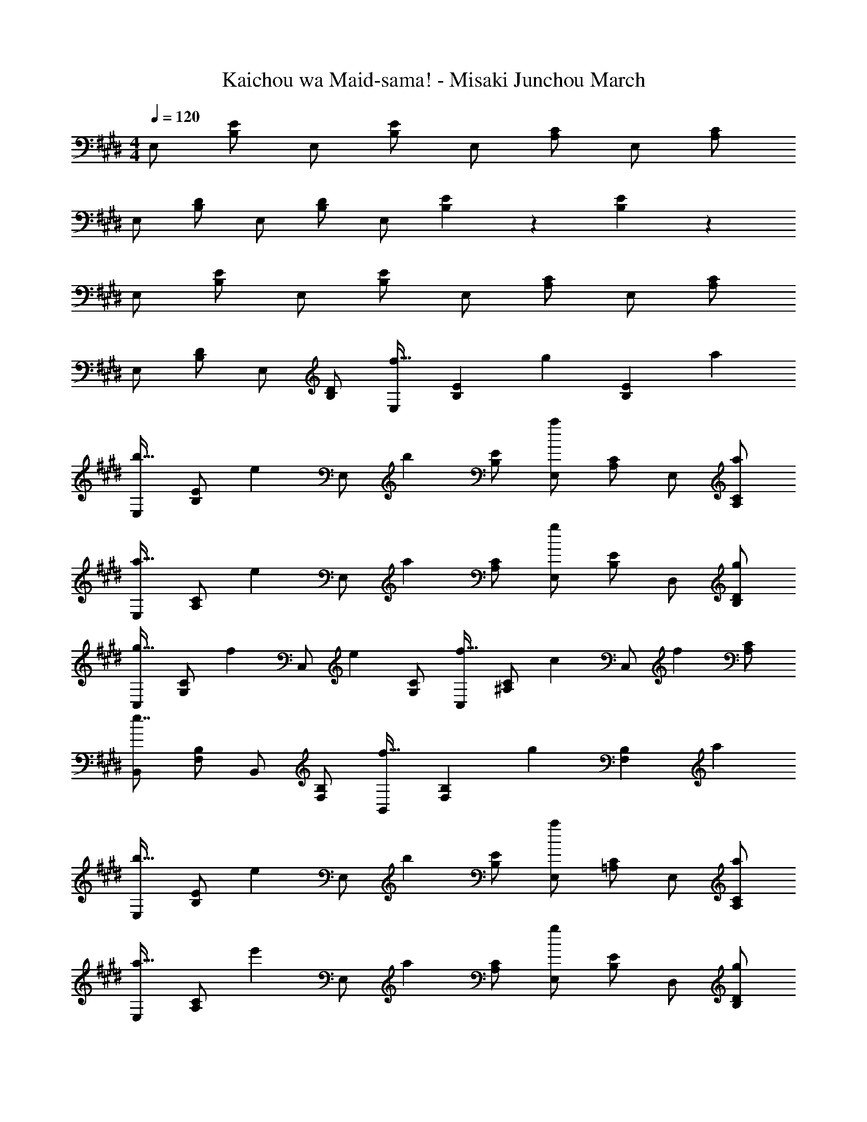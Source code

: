 X: 1
T: Kaichou wa Maid-sama! - Misaki Junchou March
Z: ABC Generated by Starbound Composer
L: 1/4
M: 4/4
Q: 1/4=120
K: E
E,/ [B,/E/] E,/ [B,/E/] E,/ [A,/C/] E,/ [A,/C/] 
E,/ [B,/D/] E,/ [B,/D/] E,/ [B,/6E/6] z/3 [B,5/6E5/6] z/6 
E,/ [B,/E/] E,/ [B,/E/] E,/ [A,/C/] E,/ [A,/C/] 
E,/ [B,/D/] E,/ [B,/D/] [E,/f21/32] [B,/6E/6] [z/3g55/84] [z/3B,5/6E5/6] a2/3 
[E,/b21/32] [z/6B,/E/] [z/3e55/84] [z/3E,/] [z/6b2/3] [B,/E/] [E,/a4/3] [A,/C/] E,/ [a/A,/C/] 
[E,/a21/32] [z/6A,/C/] [z/3e55/84] [z/3E,/] [z/6a2/3] [A,/C/] [E,/g4/3] [B,/E/] D,/ [g/B,/D/] 
[C,/g21/32] [z/6G,/C/] [z/3f55/84] [z/3C,/] [z/6e2/3] [G,/C/] [C,/f21/32] [z/6^A,/C/] [z/3c55/84] [z/3C,/] [z/6f2/3] [A,/C/] 
[B,,/e7/4] [F,/B,/] B,,/ [F,/B,/] [B,,/f21/32] [F,/6B,/6] [z/3g55/84] [z/3F,5/6B,5/6] a2/3 
[E,/b21/32] [z/6B,/E/] [z/3e55/84] [z/3E,/] [z/6b2/3] [B,/E/] [E,/a4/3] [=A,/C/] E,/ [a/A,/C/] 
[E,/a21/32] [z/6A,/C/] [z/3e'55/84] [z/3E,/] [z/6a2/3] [A,/C/] [E,/g4/3] [B,/E/] D,/ [g/B,/D/] 
[C,/g21/32] [z/6G,/C/] [z/3d'55/84] [z/3C,/] [z/6g2/3] [G,/C/] [C,/f5/6] [^A,/C/] [C,/c'5/6] [A,/C/] 
[B,,/e'7/4] [F,/B,/] B,,/ [F,/B,/] [B,,/d'4/3] [F,/6B,/6] z/3 [z/F,5/6B,5/6] e'/ 
[E,/e7/4e'7/4] [G,/B,/E/] E,/ [G,/B,/E/] [E,/c7/4c'7/4] [=A,/C/] E,/ [A,/C/] 
[E,/d7/4d'7/4] [F,/B,/D/] E,/ [F,/B,/D/] [E,/B7/4b7/4] [G,/6B,/6E/6] z/3 [G,5/6B,5/6E5/6] z/6 
[E,/e7/4e'7/4] [G,/B,/E/] E,/ [G,/B,/E/] [E,/c7/4c'7/4] [A,/C/] E,/ [A,/C/] 
[E,/d7/4d'7/4] [F,/B,/D/] E,/ [F,/B,/D/] [E,/f21/32] [G,/6B,/6E/6] [z/3g55/84] [z/3G,5/6B,5/6E5/6] a2/3 
[E,/b21/32] [z/6G,/B,/E/] [z/3e55/84] [z/3E,/] [z/6b2/3] [G,/B,/E/] [E,/a4/3] [A,/C/] E,/ [a/A,/C/] 
[E,/a21/32] [z/6A,/C/] [z/3e55/84] [z/3E,/] [z/6a2/3] [A,/C/] [E,/g4/3] [G,/B,/E/] D,/ [g/G,/B,/D/] 
[C,/g21/32] [z/6E,/G,/C/] [z/3f55/84] [z/3C,/] [z/6e2/3] [E,/G,/C/] [C,/f21/32] [z/6F,/^A,/C/] [z/3c55/84] [z/3C,/] [z/6f2/3] [F,/A,/C/] 
[B,,/e7/4] [F,/B,/] B,,/ [F,/B,/] [B,,/f21/32] [D,/6F,/6B,/6] [z/3g55/84] [z/3D,5/6F,5/6B,5/6] a2/3 
[E,/b21/32] [z/6G,/B,/E/] [z/3e55/84] [z/3E,/] [z/6b2/3] [G,/B,/E/] [E,/a4/3] [=A,/C/] E,/ [a/A,/C/] 
[E,/a21/32] [z/6A,/C/] [z/3e'55/84] [z/3E,/] [z/6a2/3] [A,/C/] [E,/g4/3] [G,/B,/E/] D,/ [g/G,/B,/D/] 
[C,/g21/32] [z/6E,/G,/C/] [z/3d'55/84] [z/3C,/] [z/6g2/3] [E,/G,/C/] [C,/f5/6] [F,/^A,/C/] [C,/c'5/6] [F,/A,/C/] 
[B,,/e'7/4] [F,/B,/] B,,/ [F,/B,/] [e9/28B,,/] z/84 [z/6d31/96] [D,/6F,/6B,/6] e/3 [f9/28D,5/6F,5/6B,5/6] z/84 g31/96 z/96 a/3 
[=D,/b93/28] [B,/E/] D,/ [B,/E/] D,/ [B,/E/] [z/3D,/] [z/6c'31/96] [z/6B,/E/] b/3 
[C,/a7/4] [=A,/C/] C,/ [A,/C/] [C,/e7/4] [A,/C/] C,/ [A,/C/] 
[^B,,/a93/28] [A,/^B,/] B,,/ [A,/B,/] B,,/ [A,/B,/] [z/3B,,/] [z/6b31/96] [z/6A,/B,/] a/3 
[=B,,/g5/6] [G,/=B,/] [B,,/d'5/6] [G,/B,/] [B,,/g5/6] [G,/B,/] [B,,/d5/6] [G,/B,/] 
[^A,,/f4/3] [F,/^A,/] A,,/ [c/c'/F,/A,/] [A,,/c37/28c'37/28] [F,/A,/] [z/3A,,/] [z/6g31/96] [z/6F,/A,/] f/3 
[=A,,/e4/3] [E,/=A,/] A,,/ [B/b/E,/A,/] [A,,/B7/4b7/4] [E,/A,/] A,,/ [E,/A,/] 
[G,,/d4/3] [^D,/G,/] G,,/ [B/b/D,/G,/] [G,,/B5/6b5/6] [D,/G,/] [G,,/d5/6] [D,/G,/] 
[C,/E15/4e15/4] [G,/C/] C,/ [G,/C/] z/ [C,/6G,/6C/6] z/3 [C,5/6G,5/6C5/6] z/6 
[=D,/6A11/4=d11/4f11/4] z/3 E,/6 z/3 F,/6 z/3 G,/6 z/3 A,/6 z/3 B,/6 z/3 [C/6d5/6g5/6] z/3 =D/6 z/3 
[E/6d7/4g7/4] z/3 D/6 z/3 C/6 z/3 B,/6 z/3 [A,/6d7/4a7/4] z/3 G,/6 z/3 F,/6 z/3 E,/6 z/3 
[^D,/6B,,5/6B11/4f11/4] z/3 E,/6 z/3 F,/6 z/3 G,/6 z/3 A,/6 z/3 B,/6 z/3 [C/6B5/6g5/6] z/3 ^D/6 z/3 
[E/6B7/4g7/4] z/3 D/6 z/3 C/6 z/3 B,/6 z/3 [A,/6B7/4a7/4] z/3 G,/6 z/3 F,/6 z/3 E,/6 z/3 
[B,,/4F,/4B7/4b7/4] z7/4 f21/32 z/96 g55/84 z/84 a2/3 
[E,/b21/32] [z/6G,/B,/E/] [z/3e55/84] [z/3E,/] [z/6b2/3] [G,/B,/E/] [E,/a4/3] [A,/C/] E,/ [a/A,/C/] 
[E,/a21/32] [z/6A,/C/] [z/3e55/84] [z/3E,/] [z/6a2/3] [A,/C/] [E,/g4/3] [G,/B,/E/] D,/ [g/G,/B,/D/] 
[C,/g21/32] [z/6E,/G,/C/] [z/3f55/84] [z/3C,/] [z/6e2/3] [E,/G,/C/] [C,/f21/32] [z/6F,/^A,/C/] [z/3c55/84] [z/3C,/] [z/6f2/3] [F,/A,/C/] 
[B,,/e7/4] [F,/B,/] B,,/ [F,/B,/] [B,,/f21/32] [D,/6F,/6B,/6] [z/3g55/84] [z/3D,5/6F,5/6B,5/6] a2/3 
[E,/b21/32] [z/6G,/B,/E/] [z/3e55/84] [z/3E,/] [z/6b2/3] [G,/B,/E/] [E,/a4/3] [=A,/C/] E,/ [a/A,/C/] 
[E,/a21/32] [z/6A,/C/] [z/3e'55/84] [z/3E,/] [z/6a2/3] [A,/C/] [E,/g4/3] [G,/B,/E/] D,/ [g/G,/B,/D/] 
[C,/g21/32] [z/6E,/G,/C/] [z/3d'55/84] [z/3C,/] [z/6g2/3] [E,/G,/C/] [C,/f5/6] [F,/^A,/C/] [C,/c'5/6] [F,/A,/C/] 
[B,,/e'7/4] [F,/B,/] B,,/ [F,/B,/] [B,,/f21/32f'21/32] [D,/6F,/6B,/6] [z/3g55/84g'55/84] [z/3D,5/6F,5/6B,5/6] [a2/3a'2/3] 
[E,/b21/32b'21/32] [z/6G,/B,/E/] [z/3e55/84e'55/84] [z/3E,/] [z/6b2/3b'2/3] [G,/B,/E/] [E,/a4/3a'4/3] [=A,/C/] E,/ [a/a'/A,/C/] 
[E,/a21/32a'21/32] [z/6A,/C/] [z/3e55/84e'55/84] [z/3E,/] [z/6a2/3a'2/3] [A,/C/] [E,/g4/3g'4/3] [G,/B,/E/] D,/ [g/g'/G,/B,/D/] 
[C,/g21/32g'21/32] [z/6E,/G,/C/] [z/3f55/84f'55/84] [z/3C,/] [z/6e2/3e'2/3] [E,/G,/C/] [C,/f21/32f'21/32] [z/6F,/^A,/C/] [z/3c55/84c'55/84] [z/3C,/] [z/6f2/3f'2/3] [F,/A,/C/] 
[B,,/e7/4e'7/4] [F,/B,/] B,,/ [F,/B,/] [B,,/f21/32f'21/32] [D,/6F,/6B,/6] [z/3g55/84g'55/84] [z/3D,5/6F,5/6B,5/6] [a2/3a'2/3] 
[E,/b21/32b'21/32] [z/6G,/B,/E/] [z/3e55/84e'55/84] [z/3E,/] [z/6b2/3b'2/3] [G,/B,/E/] [E,/a4/3a'4/3] [=A,/C/] E,/ [a/a'/A,/C/] 
[E,/a21/32a'21/32] [z/6A,/C/] [z/3e'55/84e''55/84] [z/3E,/] [z/6a2/3a'2/3] [A,/C/] [E,/g4/3g'4/3] [G,/B,/E/] D,/ [g/g'/G,/B,/D/] 
[C,/g21/32g'21/32] [z/6E,/G,/C/] [z/3d'55/84d''55/84] [z/3C,/] [z/6g2/3g'2/3] [E,/G,/C/] [C,/f5/6f'5/6] [F,/^A,/C/] [C,/c'5/6c''5/6] [F,/A,/C/] 
[B,,/e'7/4e''7/4] [F,/B,/] B,,/ [F,/B,/] [B,,/d'4/3d''4/3] [D,/6F,/6B,/6] z/3 [z/D,5/6F,5/6B,5/6] [e'/e''/] 
[E,/e'7/4e''7/4] [G,/B,/E/] E,/ [G,/B,/E/] [E,/c7/4c'7/4] [=A,/C/] E,/ [A,/C/] 
[E,/^d7/4d'7/4] [F,/B,/D/] E,/ [F,/B,/D/] [E,/B7/4b7/4] [G,/6B,/6E/6] z/3 [G,5/6B,5/6E5/6] z/6 
[E,/e7/4e'7/4] [G,/B,/E/] E,/ [G,/B,/E/] [E,/c7/4c'7/4] [A,/C/] E,/ [A,/C/] 
[E,/d7/4d'7/4] [F,/B,/D/] E,/ [F,/B,/D/] [E,/e7/4e'7/4] [G,/6B,/6E/6] z/3 [G,5/6B,5/6E5/6] z/6 
[E,/e7/4e'7/4] [G,/B,/E/] E,/ [G,/B,/E/] [E,/c7/4c'7/4] [A,/C/] E,/ [A,/C/] 
[E,/d7/4d'7/4] [F,/B,/D/] E,/ [F,/B,/D/] [E,/B7/4b7/4] [G,/6B,/6E/6] z/3 [G,5/6B,5/6E5/6] z/6 
[E,/3G,/3B,/3E/3e15/4e'15/4] z [E,/3G,/3B,/3E/3] z [E,/3A,/3C/3E/3] z 
[B,,7/4F,7/4A,7/4D7/4] z3/4 [E,/6G,/6B,/6E/6] z/3 [E,/4G,/4B,/4E/4] 
